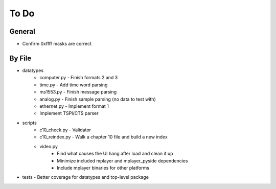 To Do
=====

General
-------

* Confirm 0xffff masks are correct

By File
-------

* datatypes
    * computer.py - Finish formats 2 and 3
    * time.py - Add time word parsing
    * ms1553.py - Finish message parsing
    * analog.py - Finish sample parsing (no data to test with)
    * ethernet.py - Implement format 1
    * Implement TSPI/CTS parser

* scripts
    * c10_check.py - Validator
    * c10_reindex.py - Walk a chapter 10 file and build a new index
    * video.py
        * Find what causes the UI hang after load and clean it up
        * Minimize included mplayer and mplayer_pyside dependencies
        * Include mplayer binaries for other platforms

* tests - Better coverage for datatypes and top-level package

